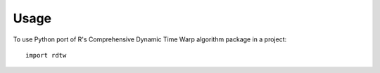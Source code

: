 =====
Usage
=====

To use Python port of R's Comprehensive Dynamic Time Warp algorithm package in a project::

    import rdtw
